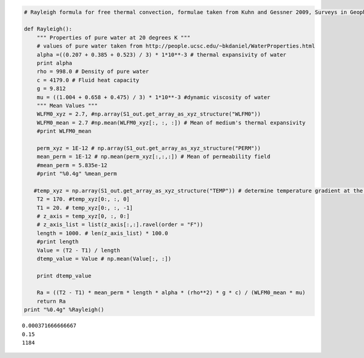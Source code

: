 
.. code:: python

    # Rayleigh formula for free thermal convection, formulae taken from Kuhn and Gessner 2009, Surveys in Geophysics
    
    def Rayleigh():
        """ Properties of pure water at 20 degrees K """
        # values of pure water taken from http://people.ucsc.edu/~bkdaniel/WaterProperties.html
        alpha =((0.207 + 0.385 + 0.523) / 3) * 1*10**-3 # thermal expansivity of water
        print alpha
        rho = 998.0 # Density of pure water
        c = 4179.0 # Fluid heat capacity
        g = 9.812
        mu = ((1.004 + 0.658 + 0.475) / 3) * 1*10**-3 #dynamic viscosity of water
        """ Mean Values """    
        WLFM0_xyz = 2.7, #np.array(S1_out.get_array_as_xyz_structure("WLFM0"))
        WLFM0_mean = 2.7 #np.mean(WLFM0_xyz[:, :, :]) # Mean of medium's thermal expansivity
        #print WLFM0_mean
        
        perm_xyz = 1E-12 # np.array(S1_out.get_array_as_xyz_structure("PERM"))
        mean_perm = 1E-12 # np.mean(perm_xyz[:,:,:]) # Mean of permeability field
        #mean_perm = 5.835e-12
        #print "%0.4g" %mean_perm
        
       #temp_xyz = np.array(S1_out.get_array_as_xyz_structure("TEMP")) # determine temperature gradient at the subplot
        T2 = 170. #temp_xyz[0:, :, 0]
        T1 = 20. # temp_xyz[0:, :, -1]
        # z_axis = temp_xyz[0, :, 0:]
        # z_axis_list = list(z_axis[:,:].ravel(order = "F"))
        length = 1000. # len(z_axis_list) * 100.0
        #print length
        Value = (T2 - T1) / length
        dtemp_value = Value # np.mean(Value[:, :])
        
        print dtemp_value
        
        Ra = ((T2 - T1) * mean_perm * length * alpha * (rho**2) * g * c) / (WLFM0_mean * mu)
        return Ra
    print "%0.4g" %Rayleigh()


.. parsed-literal::

    0.000371666666667
    0.15
    1184


